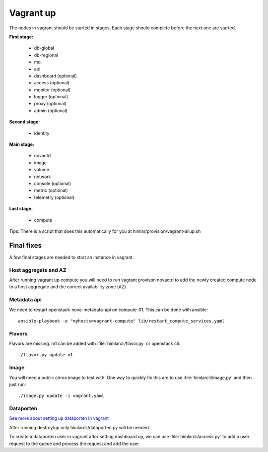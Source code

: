 ==========
Vagrant up
==========

The nodes in vagrant should be started in stages. Each stage should complete
before the next one are started.

**First stage:**

  * db-global
  * db-regional
  * mq
  * api
  * dashboard (optional)
  * access (optional)
  * monitor (optional)
  * logger (optional)
  * proxy (optional)
  * admin (optional)

**Second stage:**

  * identity

**Main stage:**

  * novactrl
  * image
  * volume
  * network
  * console (optional)
  * metric (optional)
  * telemetry (optional)

**Last stage:**

  * compute


Tips: There is a script that does this automatically for you at himlar/provision/vagrant-allup.sh

Final fixes
===========

A few final stages are needed to start an instance in vagrant.

Host aggregate and AZ
---------------------

After running vagrant up compute you will need to run vagrant provison novactrl
to add the newly created compute node to a host aggregate and the correct
availability zone (AZ).

Metadata api
------------

We need to restart openstack-nova-metadata-api on compute-01. This can be done with ansible::

  ansible-playbook -e "myhosts=vagrant-compute" lib/restart_compute_services.yaml


Flavors
-------

Flavors are missing. m1 can be added with :file:`himlarcli/flavor.py` or openstack cli::

  ./flavor.py update m1

Image
-----

You will need a public cirros image to test with. One way to quickly fix this are to
use :file:`himlarcli/image.py` and then just run::

  ./image.py update -i vagrant.yaml

Dataporten
----------

`See more about setting up dataporten in vagrant <dataporten.html>`_

After running destroy/up only himlarcli/dataporten.py will be needed.

To create a dataporten user in vagrant after setting dashboard up, we can use
:file:`himlarcli/access.py` to add a user request to the queue and process the
request and add the user.
